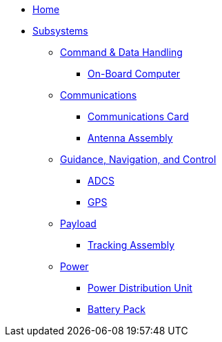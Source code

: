 * xref:index.adoc[Home]
* xref:subsystems/subsystems.adoc[Subsystems]
** xref:subsystems/cdh/overview.adoc[Command & Data Handling]
*** xref:subsystems/cdh/obc.adoc[On-Board Computer]
** xref:subsystems/comms/overview.adoc[Communications]
*** xref:subsystems/comms/radio.adoc[Communications Card]
*** xref:subsystems/comms/radio.adoc[Antenna Assembly]
** xref:subsystems/gnc/overview.adoc[Guidance, Navigation, and Control]
*** xref:subsystems/gnc/adcs.adoc[ADCS]
*** xref:subsystems/gnc/gps.adoc[GPS]
** xref:subsystems/payload/overview.adoc[Payload]
*** xref:subsystems/payload/quadcell.adoc[Tracking Assembly]
** xref:subsystems/power/overview.adoc[Power]
*** xref:subsystems/power/pdu.adoc[Power Distribution Unit]
*** xref:subsystems/power/batt-board.adoc[Battery Pack]